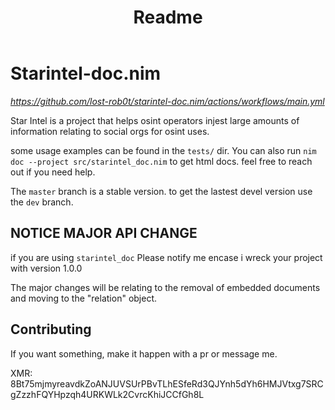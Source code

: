 #+TITLE: Readme
* Starintel-doc.nim
[[Build Status][https://github.com/lost-rob0t/starintel-doc.nim/actions/workflows/main.yml]]

Star Intel is a project that helps osint operators injest large amounts of information relating to social orgs for osint uses.

some usage examples can be found in the ~tests/~ dir.
You can also run
~nim doc --project src/starintel_doc.nim~ to get html docs.
feel free to reach out if you need help.

The ~master~ branch is a stable version.
to get the lastest devel version use the ~dev~ branch.


** *NOTICE* MAJOR API CHANGE

if you are using ~starintel_doc~ Please notify me encase i wreck your project with version 1.0.0

The major changes will be relating to the removal of embedded documents and moving to the "relation" object.



** Contributing

If you want something, make it happen with a pr or message me.

XMR: 8Bt75mjmyreavdkZoANJUVSUrPBvTLhESfeRd3QJYnh5dYh6HMJVtxg7SRCgZzzhFQYHpzqh4URKWLk2CvrcKhiJCCfGh8L
